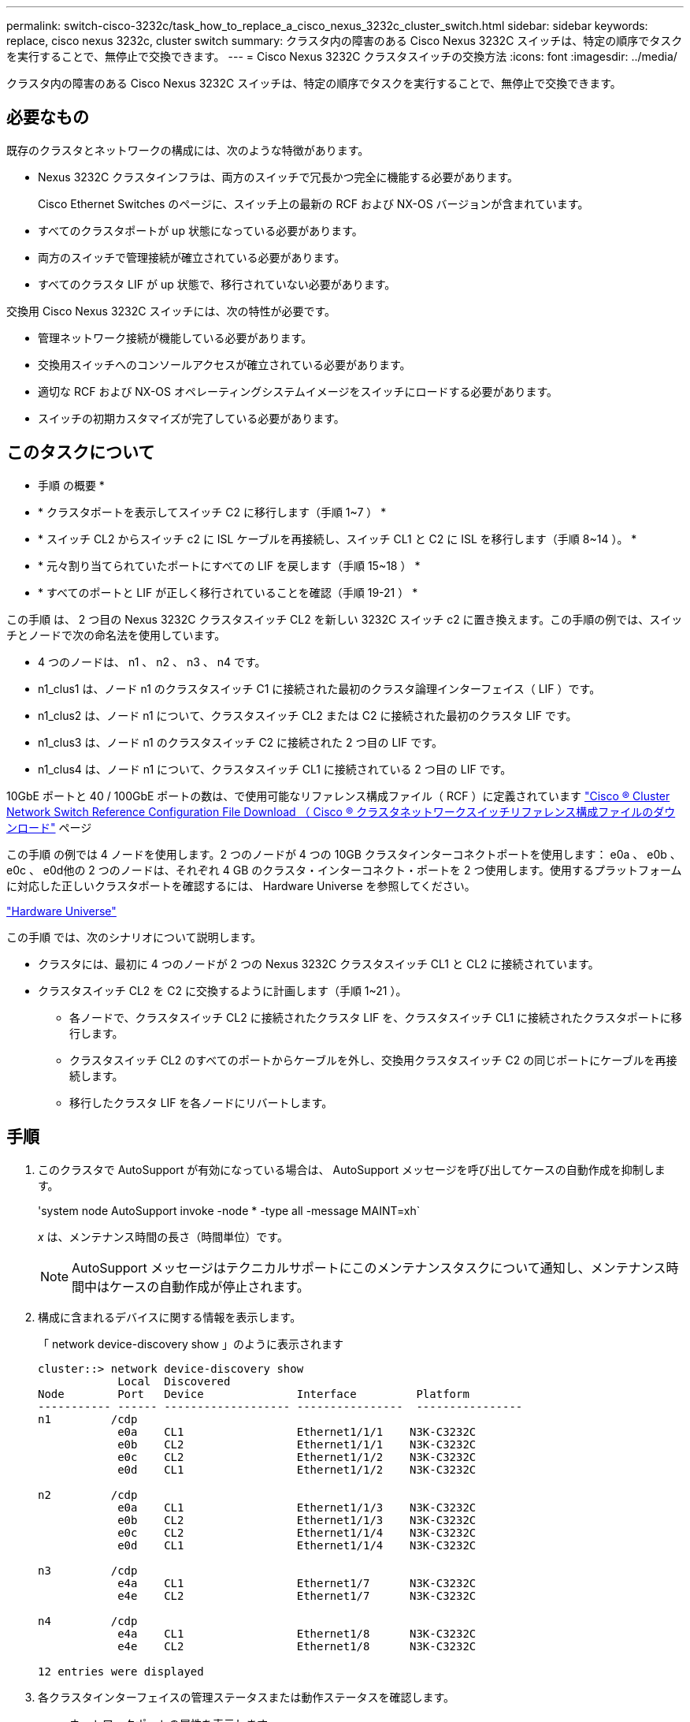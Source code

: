 ---
permalink: switch-cisco-3232c/task_how_to_replace_a_cisco_nexus_3232c_cluster_switch.html 
sidebar: sidebar 
keywords: replace, cisco nexus 3232c, cluster switch 
summary: クラスタ内の障害のある Cisco Nexus 3232C スイッチは、特定の順序でタスクを実行することで、無停止で交換できます。 
---
= Cisco Nexus 3232C クラスタスイッチの交換方法
:icons: font
:imagesdir: ../media/


[role="lead"]
クラスタ内の障害のある Cisco Nexus 3232C スイッチは、特定の順序でタスクを実行することで、無停止で交換できます。



== 必要なもの

既存のクラスタとネットワークの構成には、次のような特徴があります。

* Nexus 3232C クラスタインフラは、両方のスイッチで冗長かつ完全に機能する必要があります。
+
Cisco Ethernet Switches のページに、スイッチ上の最新の RCF および NX-OS バージョンが含まれています。

* すべてのクラスタポートが up 状態になっている必要があります。
* 両方のスイッチで管理接続が確立されている必要があります。
* すべてのクラスタ LIF が up 状態で、移行されていない必要があります。


交換用 Cisco Nexus 3232C スイッチには、次の特性が必要です。

* 管理ネットワーク接続が機能している必要があります。
* 交換用スイッチへのコンソールアクセスが確立されている必要があります。
* 適切な RCF および NX-OS オペレーティングシステムイメージをスイッチにロードする必要があります。
* スイッチの初期カスタマイズが完了している必要があります。




== このタスクについて

* 手順 の概要 *

* * クラスタポートを表示してスイッチ C2 に移行します（手順 1~7 ） *
* * スイッチ CL2 からスイッチ c2 に ISL ケーブルを再接続し、スイッチ CL1 と C2 に ISL を移行します（手順 8~14 ）。 *
* * 元々割り当てられていたポートにすべての LIF を戻します（手順 15~18 ） *
* * すべてのポートと LIF が正しく移行されていることを確認（手順 19-21 ） *


この手順 は、 2 つ目の Nexus 3232C クラスタスイッチ CL2 を新しい 3232C スイッチ c2 に置き換えます。この手順の例では、スイッチとノードで次の命名法を使用しています。

* 4 つのノードは、 n1 、 n2 、 n3 、 n4 です。
* n1_clus1 は、ノード n1 のクラスタスイッチ C1 に接続された最初のクラスタ論理インターフェイス（ LIF ）です。
* n1_clus2 は、ノード n1 について、クラスタスイッチ CL2 または C2 に接続された最初のクラスタ LIF です。
* n1_clus3 は、ノード n1 のクラスタスイッチ C2 に接続された 2 つ目の LIF です。
* n1_clus4 は、ノード n1 について、クラスタスイッチ CL1 に接続されている 2 つ目の LIF です。


10GbE ポートと 40 / 100GbE ポートの数は、で使用可能なリファレンス構成ファイル（ RCF ）に定義されています https://mysupport.netapp.com/NOW/download/software/sanswitch/fcp/Cisco/netapp_cnmn/download.shtml["Cisco ® Cluster Network Switch Reference Configuration File Download （ Cisco ® クラスタネットワークスイッチリファレンス構成ファイルのダウンロード"^] ページ

この手順 の例では 4 ノードを使用します。2 つのノードが 4 つの 10GB クラスタインターコネクトポートを使用します： e0a 、 e0b 、 e0c 、 e0d他の 2 つのノードは、それぞれ 4 GB のクラスタ・インターコネクト・ポートを 2 つ使用します。使用するプラットフォームに対応した正しいクラスタポートを確認するには、 Hardware Universe を参照してください。

https://hwu.netapp.com/SWITCH/INDEX["Hardware Universe"^]

この手順 では、次のシナリオについて説明します。

* クラスタには、最初に 4 つのノードが 2 つの Nexus 3232C クラスタスイッチ CL1 と CL2 に接続されています。
* クラスタスイッチ CL2 を C2 に交換するように計画します（手順 1~21 ）。
+
** 各ノードで、クラスタスイッチ CL2 に接続されたクラスタ LIF を、クラスタスイッチ CL1 に接続されたクラスタポートに移行します。
** クラスタスイッチ CL2 のすべてのポートからケーブルを外し、交換用クラスタスイッチ C2 の同じポートにケーブルを再接続します。
** 移行したクラスタ LIF を各ノードにリバートします。






== 手順

. このクラスタで AutoSupport が有効になっている場合は、 AutoSupport メッセージを呼び出してケースの自動作成を抑制します。
+
'system node AutoSupport invoke -node * -type all -message MAINT=xh`

+
_x_ は、メンテナンス時間の長さ（時間単位）です。

+
[NOTE]
====
AutoSupport メッセージはテクニカルサポートにこのメンテナンスタスクについて通知し、メンテナンス時間中はケースの自動作成が停止されます。

====
. 構成に含まれるデバイスに関する情報を表示します。
+
「 network device-discovery show 」のように表示されます

+
[listing]
----
cluster::> network device-discovery show
            Local  Discovered
Node        Port   Device              Interface         Platform
----------- ------ ------------------- ----------------  ----------------
n1         /cdp
            e0a    CL1                 Ethernet1/1/1    N3K-C3232C
            e0b    CL2                 Ethernet1/1/1    N3K-C3232C
            e0c    CL2                 Ethernet1/1/2    N3K-C3232C
            e0d    CL1                 Ethernet1/1/2    N3K-C3232C

n2         /cdp
            e0a    CL1                 Ethernet1/1/3    N3K-C3232C
            e0b    CL2                 Ethernet1/1/3    N3K-C3232C
            e0c    CL2                 Ethernet1/1/4    N3K-C3232C
            e0d    CL1                 Ethernet1/1/4    N3K-C3232C

n3         /cdp
            e4a    CL1                 Ethernet1/7      N3K-C3232C
            e4e    CL2                 Ethernet1/7      N3K-C3232C

n4         /cdp
            e4a    CL1                 Ethernet1/8      N3K-C3232C
            e4e    CL2                 Ethernet1/8      N3K-C3232C

12 entries were displayed
----
. 各クラスタインターフェイスの管理ステータスまたは動作ステータスを確認します。
+
.. ネットワークポートの属性を表示します。
+
「 network port show -role cluster 」のように表示されます

+
[listing]
----
cluster::*> network port show -role cluster
(network port show)
Node: n1
                                                                      Ignore
                                                  Speed(Mbps) Health  Health
Port      IPspace      Broadcast Domain Link MTU  Admin/Oper  Status  Status
--------- ------------ ---------------- ---- ---- ----------- ------------
e0a       Cluster      Cluster          up   9000 auto/10000  -
e0b       Cluster      Cluster          up   9000 auto/10000  -
e0c       Cluster      Cluster          up   9000 auto/10000  -
e0d       Cluster      Cluster          up   9000 auto/10000  -        -

Node: n2
                                                                      Ignore
                                                  Speed(Mbps) Health  Health
Port      IPspace      Broadcast Domain Link MTU  Admin/Oper  Status  Status
--------- ------------ ---------------- ---- ---- ----------- ------------
e0a       Cluster      Cluster          up   9000  auto/10000 -
e0b       Cluster      Cluster          up   9000  auto/10000 -
e0c       Cluster      Cluster          up   9000  auto/10000 -
e0d       Cluster      Cluster          up   9000  auto/10000 -        -

Node: n3
                                                                       Ignore
                                                  Speed(Mbps) Health   Health
Port      IPspace      Broadcast Domain Link MTU  Admin/Oper  Status   Status
--------- ------------ ---------------- ---- ---- ----------- -------- -----
e4a       Cluster      Cluster          up   9000 auto/40000  -        -
e4e       Cluster      Cluster          up   9000 auto/40000  -        -

Node: n4
                                                                       Ignore
                                                  Speed(Mbps) Health   Health
Port      IPspace      Broadcast Domain Link MTU  Admin/Oper  Status   Status
--------- ------------ ---------------- ---- ---- ----------- -------- -----
e4a       Cluster      Cluster          up   9000 auto/40000  -
e4e       Cluster      Cluster          up   9000 auto/40000  -

12 entries were displayed.
----
.. 論理インターフェイス（ LIF ）に関する情報を表示します。
+
「 network interface show -role cluster 」のように表示されます

+
[listing]
----
cluster::*> network interface show -role cluster
             Logical    Status     Network          Current       Current Is
Vserver     Interface  Admin/Oper Address/Mask       Node          Port   Home
----------- ---------- ---------- ------------------ ------------- ------- ---
Cluster
            n1_clus1   up/up      10.10.0.1/24       n1            e0a     true
            n1_clus2   up/up      10.10.0.2/24       n1            e0b     true
            n1_clus3   up/up      10.10.0.3/24       n1            e0c     true
            n1_clus4   up/up      10.10.0.4/24       n1            e0d     true
            n2_clus1   up/up      10.10.0.5/24       n2            e0a     true
            n2_clus2   up/up      10.10.0.6/24       n2            e0b     true
            n2_clus3   up/up      10.10.0.7/24       n2            e0c     true
            n2_clus4   up/up      10.10.0.8/24       n2            e0d     true
            n3_clus1   up/up      10.10.0.9/24       n3            e0a     true
            n3_clus2   up/up      10.10.0.10/24      n3            e0e     true
            n4_clus1   up/up      10.10.0.11/24      n4            e0a     true
            n4_clus2   up/up      10.10.0.12/24      n4            e0e     true

12 entries were displayed.
----
.. 検出されたクラスタスイッチを表示します。
+
「 system cluster-switch show

+
次の出力例は、クラスタスイッチを表示します。

+
[listing]
----
cluster::> system cluster-switch show
Switch                      Type               Address          Model
--------------------------- ------------------ ---------------- ---------------
CL1                         cluster-network    10.10.1.101      NX3232C
Serial Number: FOX000001
Is Monitored: true
Reason:
Software Version: Cisco Nexus Operating System (NX-OS) Software, Version
                   7.0(3)I6(1)
Version Source: CDP

CL2                         cluster-network    10.10.1.102      NX3232C
Serial Number: FOX000002
Is Monitored: true
Reason:
Software Version: Cisco Nexus Operating System (NX-OS) Software, Version
                   7.0(3)I6(1)
Version Source: CDP

2 entries were displayed.
----


. 新しい Nexus 3232C スイッチに適切な RCF とイメージがインストールされていることを確認し、必要なサイトのカスタマイズを行います。
+
.. ネットアップサポートサイトにアクセスします。
+
http://mysupport.netapp.com/["mysupport.netapp.com"^]

.. Cisco Ethernet Switches * ページにアクセスして、表に記載されている必要なソフトウェアバージョンを確認します。
+
https://mysupport.netapp.com/NOW/download/software/cm_switches/["Cisco イーサネットスイッチ"^]

.. 該当するバージョンの RCF をダウンロードします。
.. [* 概要 * （ライセンス契約） ] ページで [* CONTINUE * （続行 * ） ] をクリックし、ライセンス契約に同意して、 [* Download * （ダウンロード * ） ] ページに移動します。
.. Cisco ® Cluster and Management Network Switch Reference Configuration File Download * ページから、正しいバージョンのイメージソフトウェアをダウンロードします。
+
http://mysupport.netapp.com/NOW/download/software/sanswitch/fcp/Cisco/netapp_cnmn/download.shtml["Cisco ® Cluster and Management Network Switch Reference Configuration File Download （ Cisco ® クラスタおよび管理ネットワークスイッチリファレンス構成ファイルのダウンロード"^]



. 交換用スイッチ C2 に接続されている物理ノードポートにクラスタ LIF を移行します。
+
「 network interface migrate -vserver Cluster -lif LIF_name -source-node-node-node_name -destination-node-node_name -destination-node-node_name -destination-port_port-name _

+
次の例に示すように、すべてのクラスタ LIF を個別に移行する必要があります。

+
[listing]
----
cluster::*> network interface migrate -vserver Cluster -lif n1_clus2 -source-node n1 –destination-
node n1 -destination-port e0a
cluster::*> network interface migrate -vserver Cluster -lif n1_clus3 -source-node n1 –destination-
node n1 -destination-port e0d
cluster::*> network interface migrate -vserver Cluster -lif n2_clus2 -source-node n2 –destination-
node n2 -destination-port e0a
cluster::*> network interface migrate -vserver Cluster -lif n2_clus3 -source-node n2 –destination-
node n2 -destination-port e0d
cluster::*> network interface migrate -vserver Cluster -lif n3_clus2 -source-node n3 –destination-
node n3 -destination-port e4a
cluster::*> network interface migrate -vserver Cluster -lif n4_clus2 -source-node n4 –destinationnode
n4 -destination-port e4a
----
. クラスタポートのステータスとホームの指定を確認します。
+
「 network interface show -role cluster 」のように表示されます

+
[listing]
----
cluster::*> network interface show -role cluster
(network interface show)
            Logical    Status     Network            Current       Current Is
Vserver     Interface  Admin/Oper Address/Mask       Node          Port    Home
----------- ---------- ---------- ------------------ ------------- ------- ----
Cluster
            n1_clus1   up/up      10.10.0.1/24       n1            e0a     true
            n1_clus2   up/up      10.10.0.2/24       n1            e0a     false
            n1_clus3   up/up      10.10.0.3/24       n1            e0d     false
            n1_clus4   up/up      10.10.0.4/24       n1            e0d     true
            n2_clus1   up/up      10.10.0.5/24       n2            e0a     true
            n2_clus2   up/up      10.10.0.6/24       n2            e0a     false
            n2_clus3   up/up      10.10.0.7/24       n2            e0d     false
            n2_clus4   up/up      10.10.0.8/24       n2            e0d     true
            n3_clus1   up/up      10.10.0.9/24       n3            e4a     true
            n3_clus2   up/up      10.10.0.10/24      n3            e4a     false
            n4_clus1   up/up      10.10.0.11/24      n4            e4a     true
            n4_clus2   up/up      10.10.0.12/24      n4            e4a     false
12 entries were displayed.
----
. 元のスイッチ CL2 に物理的に接続されているクラスタインターコネクトポートをシャットダウンします。「 network port modify -node _node-name __ port_name-up-admin false
+
次の例は、すべてのノードでクラスタインターコネクトポートがシャットダウンされていることを示しています。

+
[listing]
----
cluster::*> network port modify -node n1 -port e0b -up-admin false
cluster::*> network port modify -node n1 -port e0c -up-admin false
cluster::*> network port modify -node n2 -port e0b -up-admin false
cluster::*> network port modify -node n2 -port e0c -up-admin false
cluster::*> network port modify -node n3 -port e4e -up-admin false
cluster::*> network port modify -node n4 -port e4e -up-admin false
----
. リモートクラスタインターフェイスに ping を実行し、 RPC サーバチェックを実行します。
+
'cluster ping-cluster -node-node-name-'

+
次の例は、ノード n1 への ping の実行後、 RPC のステータスがと表示されています。

+
[listing]
----
cluster::*> cluster ping-cluster -node n1
Host is n1 Getting addresses from network interface table...
Cluster n1_clus1 n1        e0a    10.10.0.1
Cluster n1_clus2 n1        e0b    10.10.0.2
Cluster n1_clus3 n1        e0c    10.10.0.3
Cluster n1_clus4 n1        e0d    10.10.0.4
Cluster n2_clus1 n2        e0a    10.10.0.5
Cluster n2_clus2 n2        e0b    10.10.0.6
Cluster n2_clus3 n2        e0c    10.10.0.7
Cluster n2_clus4 n2        e0d    10.10.0.8
Cluster n3_clus1 n4        e0a    10.10.0.9
Cluster n3_clus2 n3        e0e    10.10.0.10
Cluster n4_clus1 n4        e0a    10.10.0.11
Cluster n4_clus2 n4        e0e    10.10.0.12
Local = 10.10.0.1 10.10.0.2 10.10.0.3 10.10.0.4
Remote = 10.10.0.5 10.10.0.6 10.10.0.7 10.10.0.8 10.10.0.9 10.10.0.10 10.10.0.11
10.10.0.12 Cluster Vserver Id = 4294967293 Ping status:
....
Basic connectivity succeeds on 32 path(s)
Basic connectivity fails on 0 path(s) ................
Detected 9000 byte MTU on 32 path(s):
    Local 10.10.0.1 to Remote 10.10.0.5
    Local 10.10.0.1 to Remote 10.10.0.6
    Local 10.10.0.1 to Remote 10.10.0.7
    Local 10.10.0.1 to Remote 10.10.0.8
    Local 10.10.0.1 to Remote 10.10.0.9
    Local 10.10.0.1 to Remote 10.10.0.10
    Local 10.10.0.1 to Remote 10.10.0.11
    Local 10.10.0.1 to Remote 10.10.0.12
    Local 10.10.0.2 to Remote 10.10.0.5
    Local 10.10.0.2 to Remote 10.10.0.6
    Local 10.10.0.2 to Remote 10.10.0.7
    Local 10.10.0.2 to Remote 10.10.0.8
    Local 10.10.0.2 to Remote 10.10.0.9
    Local 10.10.0.2 to Remote 10.10.0.10
    Local 10.10.0.2 to Remote 10.10.0.11
    Local 10.10.0.2 to Remote 10.10.0.12
    Local 10.10.0.3 to Remote 10.10.0.5
    Local 10.10.0.3 to Remote 10.10.0.6
    Local 10.10.0.3 to Remote 10.10.0.7
    Local 10.10.0.3 to Remote 10.10.0.8
    Local 10.10.0.3 to Remote 10.10.0.9
    Local 10.10.0.3 to Remote 10.10.0.10
    Local 10.10.0.3 to Remote 10.10.0.11
    Local 10.10.0.3 to Remote 10.10.0.12
    Local 10.10.0.4 to Remote 10.10.0.5
    Local 10.10.0.4 to Remote 10.10.0.6
    Local 10.10.0.4 to Remote 10.10.0.7
    Local 10.10.0.4 to Remote 10.10.0.8
    Local 10.10.0.4 to Remote 10.10.0.9
    Local 10.10.0.4 to Remote 10.10.0.10
    Local 10.10.0.4 to Remote 10.10.0.11
    Local 10.10.0.4 to Remote 10.10.0.12
Larger than PMTU communication succeeds on 32 path(s) RPC status:
8 paths up, 0 paths down (tcp check)
8	paths up, 0 paths down (udp check)
----
. クラスタスイッチ CL1 のポート 1/31 と 1/32 をシャットダウンします。
+
Cisco コマンドの詳細については、に記載されているガイドを参照してください https://www.cisco.com/c/en/us/support/switches/nexus-3000-series-switches/products-command-reference-list.html["Cisco Nexus 3000 シリーズ NX-OS コマンドリファレンス"^]。

+
[listing]
----
(CL1)# configure
(CL1)(Config)# interface e1/31-32
(CL1(config-if-range)# shutdown
(CL1(config-if-range)# exit
(CL1)(Config)# exit (CL1)#
----
. クラスタスイッチ CL2 に接続されているすべてのケーブルを外し、すべてのノードの交換用スイッチ C2 に再接続します。
. クラスタスイッチ CL2 のポート e1/31 と e1/32 からスイッチ間リンク（ ISL ）ケーブルを取り外し、交換用スイッチ c2 の同じポートに再接続します。
. クラスタスイッチ CL1 の ISL ポート 1/31 と 1/32 を起動します。
+
Cisco コマンドの詳細については、に記載されているガイドを参照してください https://www.cisco.com/c/en/us/support/switches/nexus-3000-series-switches/products-command-reference-list.html["Cisco Nexus 3000 シリーズ NX-OS コマンドリファレンス"^]。

+
[listing]
----
(CL1)# configure
(CL1)(Config)# interface e1/31-32
(CL1(config-if-range)# no shutdown
(CL1(config-if-range)# exit
(CL1)(Config)# exit
(CL1)#
----
. ISL が CL1 で稼働していることを確認します。
+
Cisco コマンドの詳細については、に記載されているガイドを参照してください https://www.cisco.com/c/en/us/support/switches/nexus-3000-series-switches/products-command-reference-list.html["Cisco Nexus 3000 シリーズ NX-OS コマンドリファレンス"^]。

+
ポート Eth1/31 および Eth1/32 は「（ P ）」を示している必要があります。これは、 ISL ポートがポートチャネル内で稼働していることを意味します。

+
[listing]
----
CL1# show port-channel summary
Flags: D - Down         P - Up in port-channel (members)
       I - Individual   H - Hot-standby (LACP only)
       s - Suspended    r - Module-removed
       S - Switched     R - Routed
       U - Up (port-channel)
       M - Not in use. Min-links not met
--------------------------------------------------------------------------------
Group Port-        Type   Protocol  Member Ports
      Channel
--------------------------------------------------------------------------------
1     Po1(SU)      Eth    LACP      Eth1/31(P)   Eth1/32(P)
----
. クラスタスイッチ C2 で ISL が稼働していることを確認します。
+
Cisco コマンドの詳細については、に記載されているガイドを参照してください https://www.cisco.com/c/en/us/support/switches/nexus-3000-series-switches/products-command-reference-list.html["Cisco Nexus 3000 シリーズ NX-OS コマンドリファレンス"^]。

+
[listing]
----
Ports Eth1/31 and Eth1/32 should indicate (P), which means that both ISL ports are up in the port-channel.
Example
C2# show port-channel summary
Flags: D - Down         P - Up in port-channel (members)
       I - Individual   H - Hot-standby (LACP only)        s - Suspended    r - Module-removed
       S - Switched     R - Routed
       U - Up (port-channel)
       M - Not in use. Min-links not met
--------------------------------------------------------------------------------
Group Port-        Type   Protocol  Member Ports
      Channel
--------------------------------------------------------------------------------
1     Po1(SU)      Eth    LACP      Eth1/31(P)   Eth1/32(P)
----
. すべてのノードで、交換用スイッチ c2 に接続されているすべてのクラスタインターコネクトポートを起動します。「 network port modify -node -node_name -port_port-name __ up-admin true
+
[listing]
----
cluster::*> network port modify -node n1 -port e0b -up-admin true
cluster::*> network port modify -node n1 -port e0c -up-admin true
cluster::*> network port modify -node n2 -port e0b -up-admin true
cluster::*> network port modify -node n2 -port e0c -up-admin true
cluster::*> network port modify -node n3 -port e4e -up-admin true
cluster::*> network port modify -node n4 -port e4e -up-admin true
----
. すべてのノードで移行されたクラスタインターコネクト LIF をすべてリバートします。
+
network interface revert -vserver cluster -lif LIF_name です

+
次の例に示すように、すべてのクラスタインターコネクト LIF を個別にリバートする必要があります。

+
[listing]
----
cluster::*> network interface revert -vserver cluster -lif n1_clus2
cluster::*> network interface revert -vserver cluster -lif n1_clus3
cluster::*> network interface revert -vserver cluster -lif n2_clus2
cluster::*> network interface revert -vserver cluster -lif n2_clus3
Cluster::*> network interface revert –vserver cluster –lif n3_clus2
Cluster::*> network interface revert –vserver cluster –lif n4_clus2
----
. クラスタインターコネクトポートがホームにリバートされたことを確認します。
+
「 network interface show 」を参照してください

+
次の例では、「 Current Port 」列の下に表示されるポートのステータスが「 Is Home 」列の「 true 」であるため、すべての LIF が正常にリバートされています。ポートの値が「 false 」の場合、 LIF はリバートされていません。

+
[listing]
----
cluster::*> network interface show -role cluster
 (network interface show)
            Logical    Status     Network            Current       Current Is
Vserver     Interface  Admin/Oper Address/Mask       Node          Port    Home
----------- ---------- ---------- ------------------ ------------- ------- ----
Cluster
             n1_clus1   up/up      10.10.0.1/24       n1            e0a     true
             n1_clus2   up/up      10.10.0.2/24       n1            e0b     true
             n1_clus3   up/up      10.10.0.3/24       n1            e0c     true
             n1_clus4   up/up      10.10.0.4/24       n1            e0d     true
             n2_clus1   up/up      10.10.0.5/24       n2            e0a     true
             n2_clus2   up/up      10.10.0.6/24       n2            e0b     true
             n2_clus3   up/up      10.10.0.7/24       n2            e0c     true
             n2_clus4   up/up      10.10.0.8/24       n2            e0d     true
             n3_clus1   up/up      10.10.0.9/24       n3            e4a     true
             n3_clus2   up/up      10.10.0.10/24      n3            e4e     true
             n4_clus1   up/up      10.10.0.11/24      n4            e4a     true
             n4_clus2   up/up      10.10.0.12/24      n4            e4e     true
12 entries were displayed.
----
. クラスタポートが接続されていることを確認します。
+
「 network port show -role cluster 」のように表示されます

+
[listing]
----
cluster::*> network port show –role cluster
  (network port show)
Node: n1
                                                                       Ignore
                                                  Speed(Mbps) Health   Health
Port      IPspace      Broadcast Domain Link MTU  Admin/Oper  Status   Status
--------- ------------ ---------------- ---- ---- ----------- -------- -----
e0a       Cluster      Cluster          up   9000 auto/10000  -
e0b       Cluster      Cluster          up   9000 auto/10000  -
e0c       Cluster      Cluster          up   9000 auto/10000  -
e0d       Cluster      Cluster          up   9000 auto/10000  -        -

Node: n2
                                                                       Ignore
                                                  Speed(Mbps) Health   Health
Port      IPspace      Broadcast Domain Link MTU  Admin/Oper  Status   Status
 --------- ------------ ---------------- ---- ---- ----------- -------- -----
e0a       Cluster      Cluster          up   9000  auto/10000 -
e0b       Cluster      Cluster          up   9000  auto/10000 -
e0c       Cluster      Cluster          up   9000  auto/10000 -
e0d       Cluster      Cluster          up   9000  auto/10000 -        -
Node: n3
                                                                       Ignore
                                                  Speed(Mbps) Health   Health
Port      IPspace      Broadcast Domain Link MTU  Admin/Oper  Status   Status
--------- ------------ ---------------- ---- ---- ----------- -------- -----
e4a       Cluster      Cluster          up   9000 auto/40000  -
e4e       Cluster      Cluster          up   9000 auto/40000  -        -
Node: n4
                                                                       Ignore
                                                  Speed(Mbps) Health   Health
Port      IPspace      Broadcast Domain Link MTU  Admin/Oper  Status   Status
--------- ------------ ---------------- ---- ---- ----------- -------- -----
e4a       Cluster      Cluster          up   9000 auto/40000  -
e4e       Cluster      Cluster          up   9000 auto/40000  -
        12 entries were displayed.
----
. リモートクラスタインターフェイスに ping を実行し、 RPC サーバチェックを実行します。
+
'cluster ping-cluster -node-node-name-'

+
次の例は、ノード n1 への ping の実行後、 RPC のステータスがと表示されています。

+
[listing]
----
cluster::*> cluster ping-cluster -node n1
Host is n1 Getting addresses from network interface table...
Cluster n1_clus1 n1        e0a    10.10.0.1
Cluster n1_clus2 n1        e0b    10.10.0.2
Cluster n1_clus3 n1        e0c    10.10.0.3
Cluster n1_clus4 n1        e0d    10.10.0.4
Cluster n2_clus1 n2        e0a    10.10.0.5
Cluster n2_clus2 n2        e0b    10.10.0.6
Cluster n2_clus3 n2        e0c    10.10.0.7
Cluster n2_clus4 n2        e0d    10.10.0.8
Cluster n3_clus1 n3        e0a    10.10.0.9
Cluster n3_clus2 n3        e0e    10.10.0.10
Cluster n4_clus1 n4        e0a    10.10.0.11
Cluster n4_clus2 n4        e0e    10.10.0.12
Local = 10.10.0.1 10.10.0.2 10.10.0.3 10.10.0.4
Remote = 10.10.0.5 10.10.0.6 10.10.0.7 10.10.0.8 10.10.0.9 10.10.0.10 10.10.0.11 10.10.0.12
Cluster Vserver Id = 4294967293 Ping status:
....
Basic connectivity succeeds on 32 path(s)
Basic connectivity fails on 0 path(s) ................
Detected 1500 byte MTU on 32 path(s):
    Local 10.10.0.1 to Remote 10.10.0.5
    Local 10.10.0.1 to Remote 10.10.0.6
    Local 10.10.0.1 to Remote 10.10.0.7
    Local 10.10.0.1 to Remote 10.10.0.8
    Local 10.10.0.1 to Remote 10.10.0.9
    Local 10.10.0.1 to Remote 10.10.0.10
    Local 10.10.0.1 to Remote 10.10.0.11
    Local 10.10.0.1 to Remote 10.10.0.12
    Local 10.10.0.2 to Remote 10.10.0.5
    Local 10.10.0.2 to Remote 10.10.0.6
    Local 10.10.0.2 to Remote 10.10.0.7
    Local 10.10.0.2 to Remote 10.10.0.8
    Local 10.10.0.2 to Remote 10.10.0.9
    Local 10.10.0.2 to Remote 10.10.0.10
    Local 10.10.0.2 to Remote 10.10.0.11
    Local 10.10.0.2 to Remote 10.10.0.12
    Local 10.10.0.3 to Remote 10.10.0.5
    Local 10.10.0.3 to Remote 10.10.0.6
    Local 10.10.0.3 to Remote 10.10.0.7
    Local 10.10.0.3 to Remote 10.10.0.8
    Local 10.10.0.3 to Remote 10.10.0.9
    Local 10.10.0.3 to Remote 10.10.0.10
    Local 10.10.0.3 to Remote 10.10.0.11
    Local 10.10.0.3 to Remote 10.10.0.12
    Local 10.10.0.4 to Remote 10.10.0.5
    Local 10.10.0.4 to Remote 10.10.0.6
    Local 10.10.0.4 to Remote 10.10.0.7
    Local 10.10.0.4 to Remote 10.10.0.8
    Local 10.10.0.4 to Remote 10.10.0.9
    Local 10.10.0.4 to Remote 10.10.0.10
    Local 10.10.0.4 to Remote 10.10.0.11
    Local 10.10.0.4 to Remote 10.10.0.12
Larger than PMTU communication succeeds on 32 path(s) RPC status:
8 paths up, 0 paths down (tcp check)
8	paths up, 0 paths down (udp check)
----
. 次のコマンドを入力して、構成に含まれるデバイスに関する情報を表示します。
+
次のコマンドは、どの順序でも実行できます。

+
** 「 network device-discovery show 」のように表示されます
** 「 network port show -role cluster 」のように表示されます
** 「 network interface show -role cluster 」のように表示されます
** 「 system cluster-switch show
+
[listing]
----
cluster::> network device-discovery show
            Local  Discovered
Node        Port   Device              Interface        Platform
----------- ------ ------------------- ---------------- ----------------
n1         /cdp
            e0a    C1                 Ethernet1/1/1    N3K-C3232C
            e0b    C2                 Ethernet1/1/1    N3K-C3232C
            e0c    C2                 Ethernet1/1/2    N3K-C3232C
            e0d    C1                 Ethernet1/1/2    N3K-C3232C
n2         /cdp
            e0a    C1                 Ethernet1/1/3    N3K-C3232C
            e0b    C2                 Ethernet1/1/3    N3K-C3232C
            e0c    C2                 Ethernet1/1/4    N3K-C3232C
            e0d    C1                 Ethernet1/1/4    N3K-C3232C
n3         /cdp
            e4a    C1                 Ethernet1/7      N3K-C3232C
            e4e    C2                 Ethernet1/7      N3K-C3232C

n4         /cdp
            e4a    C1                 Ethernet1/8      N3K-C3232C
            e4e    C2                 Ethernet1/8      N3K-C3232C

12 entries were displayed.
----
+
[listing]
----
cluster::*> network port show –role cluster
  (network port show)
Node: n1
                                                                       Ignore
                                                  Speed(Mbps) Health   Health
Port      IPspace      Broadcast Domain Link MTU  Admin/Oper  Status   Status
 --------- ------------ ---------------- ---- ---- ----------- -------- -----
e0a       Cluster      Cluster          up   9000 auto/10000  -
e0b       Cluster      Cluster          up   9000 auto/10000  -
e0c       Cluster      Cluster          up   9000 auto/10000  -
e0d       Cluster      Cluster          up   9000 auto/10000  -        -

Node: n2
                                                                       Ignore
                                                  Speed(Mbps) Health   Health
Port      IPspace      Broadcast Domain Link MTU  Admin/Oper  Status   Status
 --------- ------------ ---------------- ---- ---- ----------- -------- -----
e0a       Cluster      Cluster          up   9000  auto/10000 -
e0b       Cluster      Cluster          up   9000  auto/10000 -
e0c       Cluster      Cluster          up   9000  auto/10000 -
e0d       Cluster      Cluster          up   9000  auto/10000 -        -

Node: n3
                                                                       Ignore
                                                  Speed(Mbps) Health   Health
Port      IPspace      Broadcast Domain Link MTU  Admin/Oper  Status   Status
--------- ------------ ---------------- ---- ---- ----------- -------- -----
e4a       Cluster      Cluster          up   9000 auto/40000  -
e4e       Cluster      Cluster          up   9000 auto/40000  -        -
Node: n4
                                                                       Ignore
                                                  Speed(Mbps) Health   Health
Port      IPspace      Broadcast Domain Link MTU  Admin/Oper  Status   Status
--------- ------------ ---------------- ---- ---- ----------- -------- -----
e4a       Cluster      Cluster          up   9000 auto/40000  -
e4e       Cluster      Cluster          up   9000 auto/40000  -

12 entries were displayed.
----
+
[listing]
----
cluster::*> network interface show -role cluster

            Logical    Status     Network            Current       Current Is
Vserver     Interface  Admin/Oper Address/Mask       Node          Port    Home
----------- ---------- ---------- ------------------ ------------- ------- ----
Cluster
            nm1_clus1  up/up      10.10.0.1/24       n1            e0a     true
            n1_clus2   up/up      10.10.0.2/24       n1            e0b     true
            n1_clus3   up/up      10.10.0.3/24       n1            e0c     true
            n1_clus4   up/up      10.10.0.4/24       n1            e0d     true
            n2_clus1   up/up      10.10.0.5/24       n2            e0a     true
            n2_clus2   up/up      10.10.0.6/24       n2            e0b     true
            n2_clus3   up/up      10.10.0.7/24       n2            e0c     true
            n2_clus4   up/up      10.10.0.8/24       n2            e0d     true
            n3_clus1   up/up      10.10.0.9/24       n3            e4a     true
            n3_clus2   up/up      10.10.0.10/24      n3            e4e     true
            n4_clus1   up/up      10.10.0.11/24      n4            e4a     true
            n4_clus2   up/up      10.10.0.12/24      n4            e4e     true
 12 entries were displayed.
----


+
[listing]
----
cluster::*> system cluster-switch show
Switch                      Type               Address          Model
--------------------------- ------------------ ---------------- ---------------
CL1                          cluster-network   10.10.1.101      NX3232C
Serial Number: FOX000001
Is Monitored: true
Reason:
Software Version: Cisco Nexus Operating System (NX-OS) Software, Version 7.0(3)I6(1)
Version Source: CDP
CL2                          cluster-network   10.10.1.102      NX3232C
Serial Number: FOX000002
Is Monitored: true
Reason:
Software Version: Cisco Nexus Operating System (NX-OS) Software, Version 7.0(3)I6(1)
Version Source: CDP

C2                          cluster-network    10.10.1.103      NX3232C
Serial Number: FOX000003
Is Monitored: true
Reason:
Software Version: Cisco Nexus Operating System (NX-OS) Software, Version
                    7.0(3)I6(1)     Version Source: CDP 3 entries were displayed.
----
. 交換したクラスタスイッチ CL2 が自動的に削除されていない場合は、削除します。
+
'system cluster-switch delete -device cluster-switch-name

. 適切なクラスタ・スイッチが監視されていることを確認します system cluster-switch show
+
次の例は ' が監視されている状態が TRUE であるため ' クラスタ・スイッチを監視する方法を示しています

+
[listing]
----
cluster::> system cluster-switch show
Switch                      Type               Address          Model
--------------------------- ------------------ ---------------- ---------------
CL1                         cluster-network    10.10.1.101      NX3232C
Serial Number: FOX000001
Is Monitored: true
Reason:
Software Version: Cisco Nexus Operating System (NX-OS) Software, Version 7.0(3)I6(1)
Version Source: CDP

C2                          cluster-network    10.10.1.103      NX3232C
Serial Number: FOX000002
Is Monitored: true
Reason:

Software Version: Cisco Nexus Operating System (NX-OS) Software, Version 7.0(3)I6(1)
Version Source: CDP
2 entries were displayed.
----
. スイッチ関連のログファイルを収集するために、クラスタスイッチヘルスモニタのログ収集機能を有効にします。
+
「 system cluster-switch log setup -password 」と入力します

+
'system cluster-switch log enable-colion

+
[listing]
----
cluster::*> system cluster-switch log setup-password
Enter the switch name: <return>
The switch name entered is not recognized.
Choose from the following list:
CL1
C2

cluster::*> system cluster-switch log setup-password

Enter the switch name: CL1
**RSA key fingerprint is e5:8b:c6:dc:e2:18:18:09:36:63:d9:63:dd:03:d9:cc
Do you want to continue? {y|n}::[n] y

Enter the password: <enter switch password>
Enter the password again: <enter switch password>

cluster::*> system cluster-switch log setup-password

Enter the switch name: C2
RSA key fingerprint is 57:49:86:a1:b9:80:6a:61:9a:86:8e:3c:e3:b7:1f:b1
Do you want to continue? {y|n}:: [n] y

Enter the password: <enter switch password>
Enter the password again: <enter switch password>

cluster::*> system cluster-switch log enable-collection

Do you want to enable cluster log collection for all nodes in the cluster?
{y|n}: [n] y

Enabling cluster switch log collection.

cluster::*>
----
+
[NOTE]
====
これらのコマンドのいずれかでエラーが返される場合は、ネットアップサポートにお問い合わせください。

====
. ケースの自動作成を抑制した場合は、 AutoSupport メッセージを呼び出して作成を再度有効にします。
+
「 system node AutoSupport invoke -node * -type all -message MAINT= end 」というメッセージが表示されます



* 関連情報 *

http://support.netapp.com/NOW/download/software/cm_switches/["Cisco Ethernet Switch 概要 ページ"^]

http://hwu.netapp.com["Hardware Universe"^]
